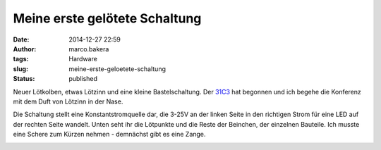 Meine erste gelötete Schaltung
##############################
:date: 2014-12-27 22:59
:author: marco.bakera
:tags: Hardware
:slug: meine-erste-geloetete-schaltung
:status: published

Neuer Lötkolben, etwas Lötzinn und eine kleine Bastelschaltung. Der
`31C3 <http://events.ccc.de/congress/2014/wiki/Static:Main_Page>`__ hat
begonnen und ich begehe die Konferenz mit dem Duft von Lötzinn in der
Nase.

|IMG_20141227_221854|

Die Schaltung stellt eine Konstantstromquelle dar, die 3-25V an der
linken Seite in den richtigen Strom für eine LED auf der rechten Seite
wandelt. Unten seht ihr die Lötpunkte und die Reste der Beinchen, der
einzelnen Bauteile. Ich musste eine Schere zum Kürzen nehmen - demnächst
gibt es eine Zange.

|IMG_20141227_221923|

 

.. |IMG_20141227_221854| image:: {filename}images/2014/12/IMG_20141227_221854-1024x528.jpg
   :class: alignnone size-large wp-image-1580
   :width: 625px
   :height: 322px
   :target: {filename}images/2014/12/IMG_20141227_221854.jpg
.. |IMG_20141227_221923| image:: {filename}images/2014/12/IMG_20141227_221923-1024x714.jpg
   :class: alignnone size-large wp-image-1581
   :width: 625px
   :height: 436px
   :target: {filename}images/2014/12/IMG_20141227_221923.jpg
